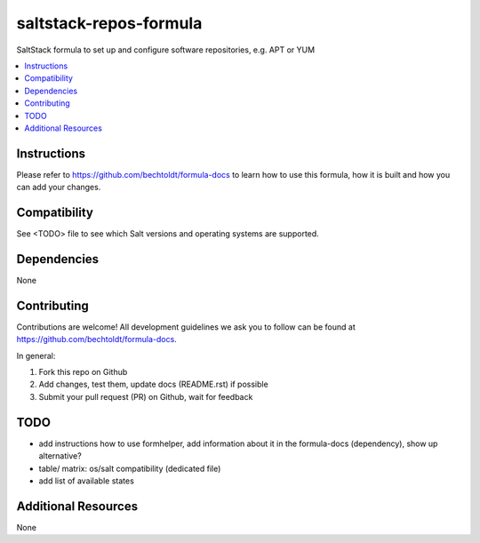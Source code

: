 =======================
saltstack-repos-formula
=======================

.. image:: http://img.shields.io/github/tag/bechtoldt/saltstack-repos-formula.svg
    :target: https://github.com/bechtoldt/saltstack-repos-formula/tags

.. image:: http://issuestats.com/github/bechtoldt/saltstack-repos-formula/badge/issue
    :target: http://issuestats.com/github/bechtoldt/saltstack-repos-formula

.. image:: https://api.flattr.com/button/flattr-badge-large.png
    :target: https://flattr.com/submit/auto?user_id=bechtoldt&url=https%3A%2F%2Fgithub.com%2Fbechtoldt%2Fsaltstack-repos-formula

SaltStack formula to set up and configure software repositories, e.g. APT or YUM

.. contents::
    :backlinks: none
    :local:

Instructions
------------

Please refer to https://github.com/bechtoldt/formula-docs to learn how to use
this formula, how it is built and how you can add your changes.


Compatibility
-------------

See <TODO> file to see which Salt versions and operating systems are supported.


Dependencies
------------

None


Contributing
------------

Contributions are welcome! All development guidelines we ask you to follow can
be found at https://github.com/bechtoldt/formula-docs.

In general:

1. Fork this repo on Github
2. Add changes, test them, update docs (README.rst) if possible
3. Submit your pull request (PR) on Github, wait for feedback


TODO
----

* add instructions how to use formhelper, add information about it in the
  formula-docs (dependency), show up alternative?
* table/ matrix: os/salt compatibility (dedicated file)
* add list of available states


Additional Resources
--------------------

None
